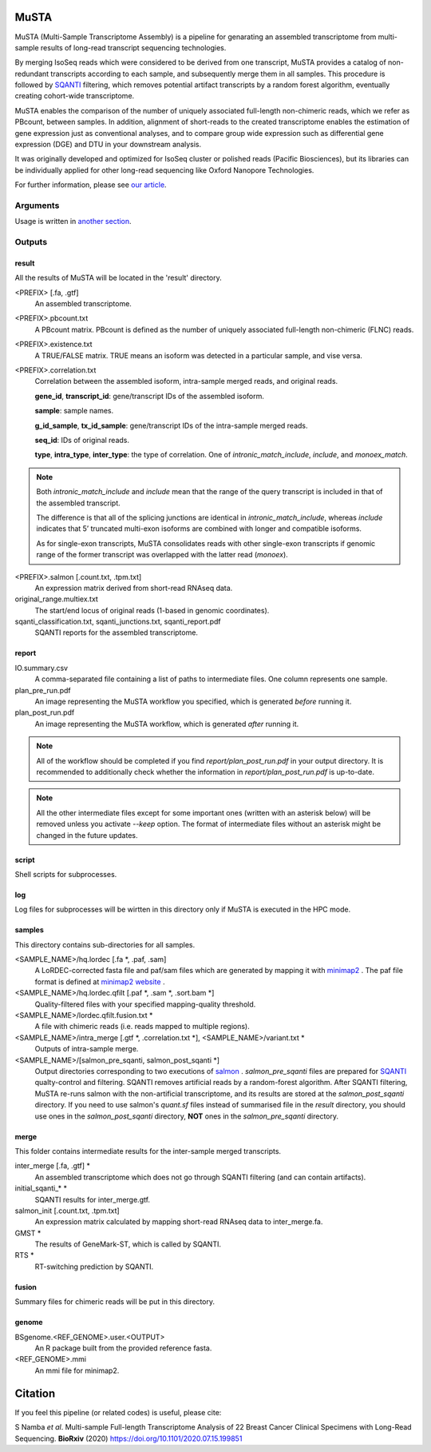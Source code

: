 .. role:: red

=====================
MuSTA
=====================

MuSTA (Multi-Sample Transcriptome Assembly) is a pipeline for genarating an assembled transcriptome from multi-sample results of long-read transcript sequencing technologies.


.. image:: ../images/Fig1_MuSTA_schema.png
   :align: left

By merging IsoSeq reads which were considered to be derived from one transcript, MuSTA provides a catalog of non-redundant transcripts according to each sample, and subsequently merge them in all samples.
This procedure is followed by `SQANTI <https://github.com/ConesaLab/SQANTI>`_ filtering, which removes potential artifact transcripts by a random forest algorithm, eventually creating cohort-wide transcriptome.

MuSTA enables the comparison of the number of uniquely associated full-length non-chimeric reads, which we refer as PBcount, between samples. In addition, alignment of short-reads to the created transcriptome enables the estimation of gene expression just as conventional analyses, and to compare group wide expression such as differential gene expression (DGE) and DTU in your downstream analysis.

It was originally developed and optimized for IsoSeq cluster or polished reads (Pacific Biosciences), but its libraries can be individually applied for other long-read sequencing like Oxford Nanopore Technologies.

For further information, please see `our article <https://doi.org/10.1101/2020.07.15.199851>`_.

Arguments
=========

Usage is written in `another section <usage.html>`_.

Outputs
=======

result
------

All the results of MuSTA will be located in the 'result' directory.

<PREFIX> [.fa, .gtf]
    An assembled transcriptome.

<PREFIX>.pbcount.txt
    A PBcount matrix.
    PBcount is defined as the number of uniquely associated full-length non-chimeric (FLNC) reads.

<PREFIX>.existence.txt
    A TRUE/FALSE matrix.
    TRUE means an isoform was detected in a particular sample, and vise versa.

<PREFIX>.correlation.txt
    Correlation between the assembled isoform, intra-sample merged reads, and original reads.
    
    **gene_id**, **transcript_id**: gene/transcript IDs of the assembled isoform.
    
    **sample**: sample names.
    
    **g_id_sample**, **tx_id_sample**: gene/transcript IDs of the intra-sample merged reads.
    
    **seq_id**: IDs of original reads.
    
    **type**, **intra_type**, **inter_type**: the type of correlation. One of `intronic_match_include`, `include`, and `monoex_match`.

.. note::
    Both `intronic_match_include` and `include` mean that the range of the query transcript is included in that of the assembled transcript.
    
    The difference is that all of the splicing junctions are identical in `intronic_match_include`, whereas `include` indicates that 5’ truncated multi-exon isoforms are combined with longer and compatible isoforms.
    
    As for single-exon transcripts, MuSTA consolidates reads with other single-exon transcripts if genomic range of the former transcript was overlapped with the latter read (`monoex`).


<PREFIX>.salmon [.count.txt, .tpm.txt]
    An expression matrix derived from short-read RNAseq data.

original_range.multiex.txt
    The start/end locus of original reads (1-based in genomic coordinates).

sqanti_classification.txt, sqanti_junctions.txt, sqanti_report.pdf
    SQANTI reports for the assembled transcriptome.


report
------

IO.summary.csv
    A comma-separated file containing a list of paths to intermediate files. 
    One column represents one sample.

plan_pre_run.pdf
    An image representing the MuSTA workflow you specified, which is generated *before* running it.

plan_post_run.pdf
    An image representing the MuSTA workflow, which is generated *after* running it.

.. note::
    All of the workflow should be completed if you find `report/plan_post_run.pdf` in your output directory.
    It is recommended to additionally check whether the information in `report/plan_post_run.pdf` is up-to-date.

.. note::
    All the other intermediate files except for some important ones (written with an :red:`asterisk` below) will be removed unless you activate `--keep` option.
    The format of intermediate files without an :red:`asterisk` might be changed in the future updates.


script
------

Shell scripts for subprocesses.


log
---

Log files for subprocesses will be wirtten in this directory only if MuSTA is executed in the HPC mode.


samples
-------

This directory contains sub-directories for all samples.

<SAMPLE_NAME>/hq.lordec [.fa :red:`*`, .paf, .sam]
    A LoRDEC-corrected fasta file and paf/sam files which are generated by mapping it with `minimap2 <https://github.com/lh3/minimap2>`_ .
    The paf file format is defined at `minimap2 website <https://github.com/lh3/minimap2#paftools>`_ .

<SAMPLE_NAME>/hq.lordec.qfilt [.paf :red:`*`, .sam :red:`*`, .sort.bam :red:`*`]
    Quality-filtered files with your specified mapping-quality threshold.

<SAMPLE_NAME>/lordec.qfilt.fusion.txt :red:`*`
    A file with chimeric reads (i.e. reads mapped to multiple regions).

<SAMPLE_NAME>/intra_merge [.gtf :red:`*`, .correlation.txt :red:`*`], <SAMPLE_NAME>/variant.txt :red:`*`
    Outputs of intra-sample merge.

<SAMPLE_NAME>/[salmon_pre_sqanti, salmon_post_sqanti :red:`*`]
    Output directories corresponding to two executions of `salmon <https://salmon.readthedocs.io>`_ .
    *salmon_pre_sqanti* files are prepared for `SQANTI <https://github.com/ConesaLab/SQANTI>`_ qualty-control and filtering.
    SQANTI removes artificial reads by a random-forest algorithm.
    After SQANTI filtering, MuSTA re-runs salmon with the non-artificial transcriptome, and its results are stored at the *salmon_post_sqanti* directory.
    If you need to use salmon's *quant.sf* files instead of summarised file in the *result* directory, you should use ones in the *salmon_post_sqanti* directory, **NOT** ones in the *salmon_pre_sqanti* directory.


merge
-----

This folder contains intermediate results for the inter-sample merged transcripts.


inter_merge [.fa, .gtf] :red:`*`
    An assembled transcriptome which does not go through SQANTI filtering (and can contain artifacts).

initial_sqanti_* :red:`*`
    SQANTI results for inter_merge.gtf.

salmon_init [.count.txt, .tpm.txt]
    An expression matrix calculated by mapping short-read RNAseq data to inter_merge.fa.

GMST :red:`*`
    The results of GeneMark-ST, which is called by SQANTI.

RTS :red:`*`
    RT-switching prediction by SQANTI.


fusion
------

Summary files for chimeric reads will be put in this directory.


genome
------

BSgenome.<REF_GENOME>.user.<OUTPUT>
    An R package built from the provided reference fasta.

<REF_GENOME>.mmi
    An mmi file for minimap2.


=====================
Citation
=====================

If you feel this pipeline (or related codes) is useful, please cite:

S Namba *et al*. Multi-sample Full-length Transcriptome Analysis of 22 Breast Cancer Clinical Specimens with Long-Read Sequencing. **BioRxiv** (2020) https://doi.org/10.1101/2020.07.15.199851
